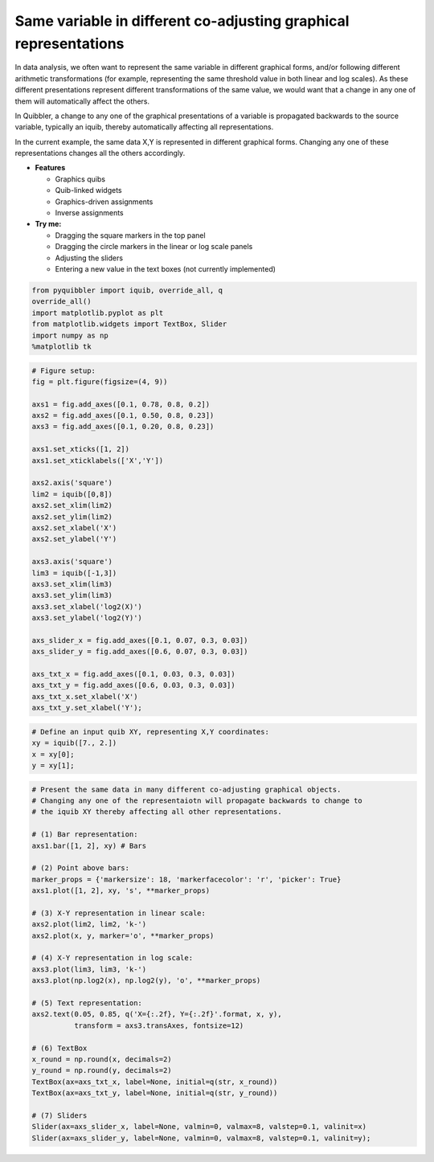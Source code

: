Same variable in different co-adjusting graphical representations
-----------------------------------------------------------------

In data analysis, we often want to represent the same variable in
different graphical forms, and/or following different arithmetic
transformations (for example, representing the same threshold value in
both linear and log scales). As these different presentations represent
different transformations of the same value, we would want that a change
in any one of them will automatically affect the others.

In Quibbler, a change to any one of the graphical presentations of a
variable is propagated backwards to the source variable, typically an
iquib, thereby automatically affecting all representations.

In the current example, the same data X,Y is represented in different
graphical forms. Changing any one of these representations changes all
the others accordingly.

-  **Features**

   -  Graphics quibs
   -  Quib-linked widgets
   -  Graphics-driven assignments
   -  Inverse assignments

-  **Try me:**

   -  Dragging the square markers in the top panel
   -  Dragging the circle markers in the linear or log scale panels
   -  Adjusting the sliders
   -  Entering a new value in the text boxes (not currently implemented)

.. code:: python

    from pyquibbler import iquib, override_all, q
    override_all()
    import matplotlib.pyplot as plt
    from matplotlib.widgets import TextBox, Slider
    import numpy as np
    %matplotlib tk

.. code:: python

    # Figure setup:
    fig = plt.figure(figsize=(4, 9))
    
    axs1 = fig.add_axes([0.1, 0.78, 0.8, 0.2])
    axs2 = fig.add_axes([0.1, 0.50, 0.8, 0.23])
    axs3 = fig.add_axes([0.1, 0.20, 0.8, 0.23])
    
    axs1.set_xticks([1, 2])
    axs1.set_xticklabels(['X','Y'])
    
    axs2.axis('square')
    lim2 = iquib([0,8])
    axs2.set_xlim(lim2)
    axs2.set_ylim(lim2)
    axs2.set_xlabel('X')
    axs2.set_ylabel('Y')
    
    axs3.axis('square')
    lim3 = iquib([-1,3])
    axs3.set_xlim(lim3)
    axs3.set_ylim(lim3)
    axs3.set_xlabel('log2(X)')
    axs3.set_ylabel('log2(Y)')
    
    axs_slider_x = fig.add_axes([0.1, 0.07, 0.3, 0.03])
    axs_slider_y = fig.add_axes([0.6, 0.07, 0.3, 0.03])
    
    axs_txt_x = fig.add_axes([0.1, 0.03, 0.3, 0.03])
    axs_txt_y = fig.add_axes([0.6, 0.03, 0.3, 0.03])
    axs_txt_x.set_xlabel('X')
    axs_txt_y.set_xlabel('Y');

.. code:: python

    # Define an input quib XY, representing X,Y coordinates:
    xy = iquib([7., 2.])
    x = xy[0];
    y = xy[1];

.. code:: python

    # Present the same data in many different co-adjusting graphical objects. 
    # Changing any one of the representaiotn will propagate backwards to change to 
    # the iquib XY thereby affecting all other representations.
    
    # (1) Bar representation:
    axs1.bar([1, 2], xy) # Bars
    
    # (2) Point above bars:
    marker_props = {'markersize': 18, 'markerfacecolor': 'r', 'picker': True}
    axs1.plot([1, 2], xy, 's', **marker_props)
    
    # (3) X-Y representation in linear scale:
    axs2.plot(lim2, lim2, 'k-')
    axs2.plot(x, y, marker='o', **marker_props)
    
    # (4) X-Y representation in log scale:
    axs3.plot(lim3, lim3, 'k-')
    axs3.plot(np.log2(x), np.log2(y), 'o', **marker_props)
    
    # (5) Text representation:
    axs2.text(0.05, 0.85, q('X={:.2f}, Y={:.2f}'.format, x, y),
              transform = axs3.transAxes, fontsize=12)
    
    # (6) TextBox
    x_round = np.round(x, decimals=2)
    y_round = np.round(y, decimals=2)
    TextBox(ax=axs_txt_x, label=None, initial=q(str, x_round))
    TextBox(ax=axs_txt_y, label=None, initial=q(str, y_round))
    
    # (7) Sliders
    Slider(ax=axs_slider_x, label=None, valmin=0, valmax=8, valstep=0.1, valinit=x)
    Slider(ax=axs_slider_y, label=None, valmin=0, valmax=8, valstep=0.1, valinit=y);
.. image:: ../images/demo_gif/quibdemo_same_data_in_many_forms.gif
